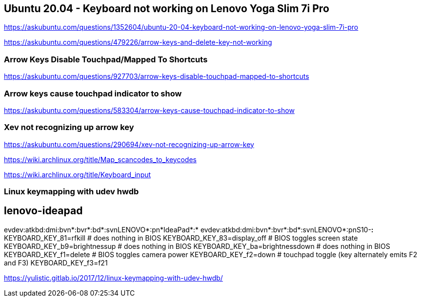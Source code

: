 == Ubuntu 20.04 - Keyboard not working on Lenovo Yoga Slim 7i Pro

https://askubuntu.com/questions/1352604/ubuntu-20-04-keyboard-not-working-on-lenovo-yoga-slim-7i-pro

https://askubuntu.com/questions/479226/arrow-keys-and-delete-key-not-working

=== Arrow Keys Disable Touchpad/Mapped To Shortcuts

https://askubuntu.com/questions/927703/arrow-keys-disable-touchpad-mapped-to-shortcuts

=== Arrow keys cause touchpad indicator to show

https://askubuntu.com/questions/583304/arrow-keys-cause-touchpad-indicator-to-show

=== Xev not recognizing up arrow key

https://askubuntu.com/questions/290694/xev-not-recognizing-up-arrow-key

https://wiki.archlinux.org/title/Map_scancodes_to_keycodes

https://wiki.archlinux.org/title/Keyboard_input

=== Linux keymapping with udev hwdb

[source,bash]
# lenovo-ideapad
evdev:atkbd:dmi:bvn*:bvr*:bd*:svnLENOVO*:pn*IdeaPad*:*
evdev:atkbd:dmi:bvn*:bvr*:bd*:svnLENOVO*:pnS10-*:*
 KEYBOARD_KEY_81=rfkill                                 # does nothing in BIOS
 KEYBOARD_KEY_83=display_off                            # BIOS toggles screen state
 KEYBOARD_KEY_b9=brightnessup                           # does nothing in BIOS
 KEYBOARD_KEY_ba=brightnessdown                         # does nothing in BIOS
 KEYBOARD_KEY_f1=delete                                 # BIOS toggles camera power
 KEYBOARD_KEY_f2=down                                    # touchpad toggle (key alternately emits F2 and F3)
 KEYBOARD_KEY_f3=f21


https://yulistic.gitlab.io/2017/12/linux-keymapping-with-udev-hwdb/
